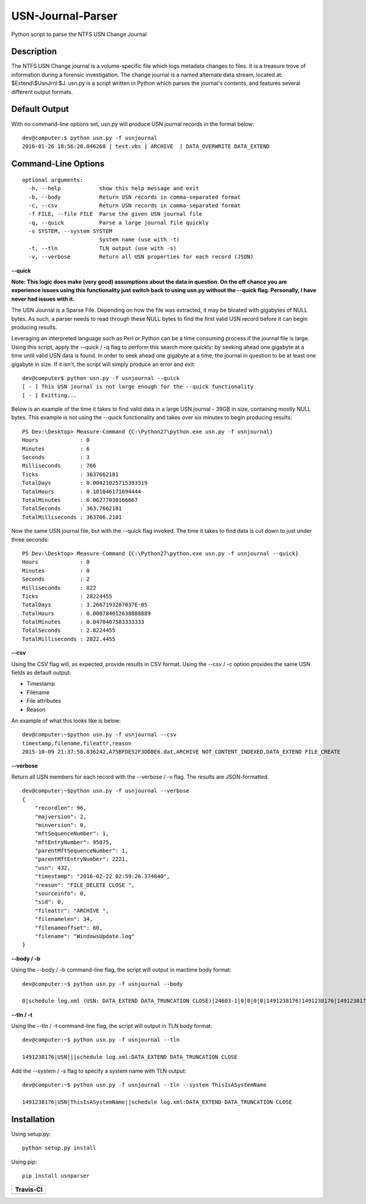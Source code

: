 USN-Journal-Parser
====================      
Python script to parse the NTFS USN Change Journal

Description
-------------
The NTFS USN Change journal is a volume-specific file which logs metadata changes to files. It is a treasure trove of information during a forensic investigation. The change journal is a named alternate data stream, located at: $Extend\\$UsnJrnl:$J. usn.py is a script written in Python which parses the journal's contents, and features several different output formats.

Default Output
----------------
With no command-line options set, usn.py will produce USN journal records in the format below:

::

    dev@computer:$ python usn.py -f usnjournal
    2016-01-26 18:56:20.046268 | test.vbs | ARCHIVE  | DATA_OVERWRITE DATA_EXTEND 

Command-Line Options
-----------------------

::

    optional arguments:
      -h, --help            show this help message and exit
      -b, --body            Return USN records in comma-separated format
      -c, --csv             Return USN records in comma-separated format
      -f FILE, --file FILE  Parse the given USN journal file
      -q, --quick           Parse a large journal file quickly
      -s SYSTEM, --system SYSTEM
                            System name (use with -t)
      -t, --tln             TLN output (use with -s)
      -v, --verbose         Return all USN properties for each record (JSON)


**--quick**

**Note: This logic does make (very good) assumptions about the data in question. On the off chance you are experience issues using this functionality just switch back to using usn.py without the --quick flag. Personally, I have never had issues with it.**

The USN Journal is a Sparse File. Depending on how the file was extracted, it may be bloated with gigabytes of NULL bytes. As such, a parser needs to read through these NULL bytes to find the first valid USN record before it can begin producing results.

Leveraging an interpreted language such as Perl or Python can be a time consuming process if the journal file is large. Using this script, apply the --quick / -q flag to perform this search more quickly: by seeking ahead one gigabyte at a time until valid USN data is found. In order to seek ahead one gigabyte at a time, the journal in question to be at least one gigabyte in size. If it isn't, the script will simply produce an error and exit:

::

    dev@computer$ python usn.py -f usnjournal --quick
    [ - ] This USN journal is not large enough for the --quick functionality
    [ - ] Exitting...

Below is an example of the time it takes to find valid data in a large USN journal - 39GB in size, containing mostly NULL bytes. This example is not using the --quick functionality and takes over six minutes to begin producing results:

::

    PS Dev:\Desktop> Measure-Command {C:\Python27\python.exe usn.py -f usnjournal}
    Hours             : 0
    Minutes           : 6
    Seconds           : 3
    Milliseconds      : 766
    Ticks             : 3637662181
    TotalDays         : 0.00421025715393519
    TotalHours        : 0.101046171694444
    TotalMinutes      : 6.06277030166667
    TotalSeconds      : 363.7662181
    TotalMilliseconds : 363766.2181

Now the same USN journal file, but with the --quick flag invoked. The time it takes to find data is cut down to just under three seconds:

::

    PS Dev:\Desktop> Measure-Command {C:\Python27\python.exe usn.py -f usnjournal --quick}
    Hours             : 0
    Minutes           : 0
    Seconds           : 2
    Milliseconds      : 822
    Ticks             : 28224455
    TotalDays         : 3.2667193287037E-05
    TotalHours        : 0.000784012638888889
    TotalMinutes      : 0.0470407583333333
    TotalSeconds      : 2.8224455
    TotalMilliseconds : 2822.4455

**--csv**

Using the CSV flag will, as expected, provide results in CSV format. Using the --csv / -c option provides the same USN fields as default output:

* Timestamp
* Filename
* File attributes
* Reason

An example of what this looks like is below:

::

    dev@computer:~$python usn.py -f usnjournal --csv
    timestamp,filename,fileattr,reason
    2015-10-09 21:37:58.836242,A75BFDE52F3DD8E6.dat,ARCHIVE NOT_CONTENT_INDEXED,DATA_EXTEND FILE_CREATE

**--verbose**

Return all USN members for each record with the --verbose / -v flag. The results are JSON-formatted.

::

    dev@computer:~$python usn.py -f usnjournal --verbose
    {
        "recordlen": 96, 
        "majversion": 2, 
        "minversion": 0, 
        "mftSequenceNumber": 1, 
        "mftEntryNumber": 95075, 
        "parentMftSequenceNumber": 1, 
        "parentMftEntryNumber": 2221, 
        "usn": 432, 
        "timestamp": "2016-02-22 02:59:26.374840", 
        "reason": "FILE_DELETE CLOSE ", 
        "sourceinfo": 0, 
        "sid": 0, 
        "fileattr": "ARCHIVE ", 
        "filenamelen": 34, 
        "filenameoffset": 60, 
        "filename": "WindowsUpdate.log"
    }

**--body / -b**

Using the --body / -b command-line flag, the script will output in mactime body format:

::

    dev@computer:~$ python usn.py -f usnjournal --body

    0|schedule log.xml (USN: DATA_EXTEND DATA_TRUNCATION CLOSE)|24603-1|0|0|0|0|1491238176|1491238176|1491238176|1491238176

**--tln / -t**

Using the --tln / -t command-line flag, the script will output in TLN body format:

::

    dev@computer:~$ python usn.py -f usnjournal --tln

    1491238176|USN|||schedule log.xml:DATA_EXTEND DATA_TRUNCATION CLOSE


Add the --system / -s flag to specify a system name with TLN output:

::

    dev@computer:~$ python usn.py -f usnjournal --tln --system ThisIsASystemName

    1491238176|USN|ThisIsASystemName||schedule log.xml:DATA_EXTEND DATA_TRUNCATION CLOSE


Installation
--------------
Using setup.py:

::
    
    python setup.py install
    
Using pip:

::
    
    pip install usnparser

+----------------------------------------------------------------------------------------+
| Travis-CI                                                                              |
+========================================================================================+
|  .. image:: https://travis-ci.org/PoorBillionaire/USN-Journal-Parser.svg?branch=master |
|   :target: https://travis-ci.org/PoorBillionaire/USN-Journal-Parser                    |
+----------------------------------------------------------------------------------------+


